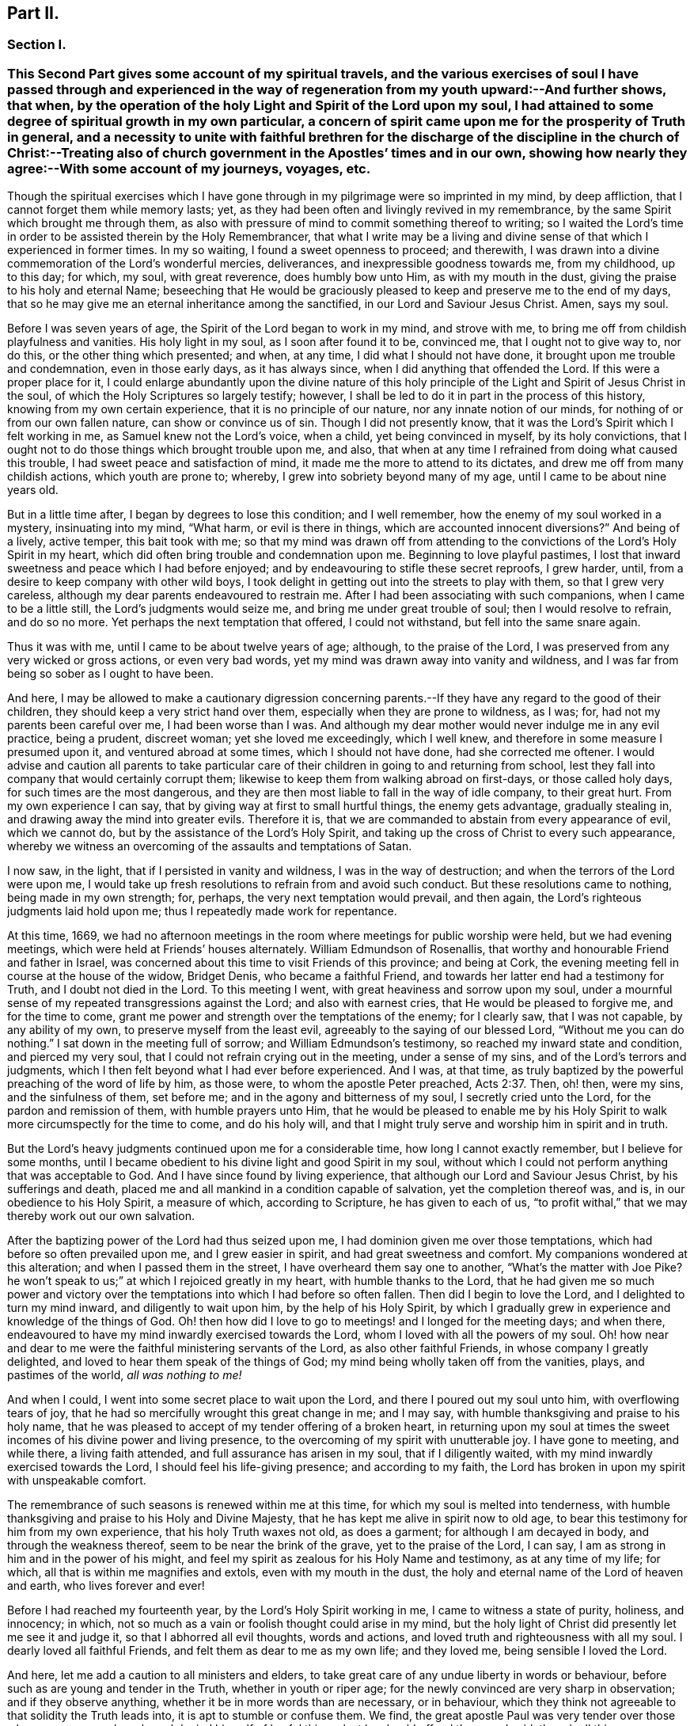 == Part II.

=== Section I.

[.blurb]
=== This Second Part gives some account of my spiritual travels, and the various exercises of soul I have passed through and experienced in the way of regeneration from my youth upward:--And further shows, that when, by the operation of the holy Light and Spirit of the Lord upon my soul, I had attained to some degree of spiritual growth in my own particular, a concern of spirit came upon me for the prosperity of Truth in general, and a necessity to unite with faithful brethren for the discharge of the discipline in the church of Christ:--Treating also of church government in the Apostles`' times and in our own, showing how nearly they agree:--With some account of my journeys, voyages, etc.

Though the spiritual exercises which I have gone through
in my pilgrimage were so imprinted in my mind,
by deep affliction, that I cannot forget them while memory lasts; yet,
as they had been often and livingly revived in my remembrance,
by the same Spirit which brought me through them,
as also with pressure of mind to commit something thereof to writing;
so I waited the Lord`'s time in order to be assisted therein by the Holy Remembrancer,
that what I write may be a living and divine sense
of that which I experienced in former times.
In my so waiting, I found a sweet openness to proceed; and therewith,
I was drawn into a divine commemoration of the Lord`'s wonderful mercies, deliverances,
and inexpressible goodness towards me, from my childhood, up to this day; for which,
my soul, with great reverence, does humbly bow unto Him, as with my mouth in the dust,
giving the praise to his holy and eternal Name;
beseeching that He would be graciously pleased to
keep and preserve me to the end of my days,
that so he may give me an eternal inheritance among the sanctified,
in our Lord and Saviour Jesus Christ.
Amen, says my soul.

Before I was seven years of age, the Spirit of the Lord began to work in my mind,
and strove with me, to bring me off from childish playfulness and vanities.
His holy light in my soul, as I soon after found it to be, convinced me,
that I ought not to give way to, nor do this, or the other thing which presented;
and when, at any time, I did what I should not have done,
it brought upon me trouble and condemnation, even in those early days,
as it has always since, when I did anything that offended the Lord.
If this were a proper place for it,
I could enlarge abundantly upon the divine nature of this holy
principle of the Light and Spirit of Jesus Christ in the soul,
of which the Holy Scriptures so largely testify; however,
I shall be led to do it in part in the process of this history,
knowing from my own certain experience, that it is no principle of our nature,
nor any innate notion of our minds, for nothing of or from our own fallen nature,
can show or convince us of sin.
Though I did not presently know,
that it was the Lord`'s Spirit which I felt working in me,
as Samuel knew not the Lord`'s voice, when a child, yet being convinced in myself,
by its holy convictions,
that I ought not to do those things which brought trouble upon me, and also,
that when at any time I refrained from doing what caused this trouble,
I had sweet peace and satisfaction of mind,
it made me the more to attend to its dictates,
and drew me off from many childish actions, which youth are prone to; whereby,
I grew into sobriety beyond many of my age, until I came to be about nine years old.

But in a little time after, I began by degrees to lose this condition;
and I well remember, how the enemy of my soul worked in a mystery,
insinuating into my mind, "`What harm, or evil is there in things,
which are accounted innocent diversions?`"
And being of a lively, active temper, this bait took with me;
so that my mind was drawn off from attending to the
convictions of the Lord`'s Holy Spirit in my heart,
which did often bring trouble and condemnation upon me.
Beginning to love playful pastimes,
I lost that inward sweetness and peace which I had before enjoyed;
and by endeavouring to stifle these secret reproofs, I grew harder, until,
from a desire to keep company with other wild boys,
I took delight in getting out into the streets to play with them,
so that I grew very careless, although my dear parents endeavoured to restrain me.
After I had been associating with such companions, when I came to be a little still,
the Lord`'s judgments would seize me, and bring me under great trouble of soul;
then I would resolve to refrain, and do so no more.
Yet perhaps the next temptation that offered, I could not withstand,
but fell into the same snare again.

Thus it was with me, until I came to be about twelve years of age; although,
to the praise of the Lord, I was preserved from any very wicked or gross actions,
or even very bad words, yet my mind was drawn away into vanity and wildness,
and I was far from being so sober as I ought to have been.

And here,
I may be allowed to make a cautionary digression concerning
parents.--If they have any regard to the good of their children,
they should keep a very strict hand over them,
especially when they are prone to wildness, as I was; for,
had not my parents been careful over me, I had been worse than I was.
And although my dear mother would never indulge me in any evil practice, being a prudent,
discreet woman; yet she loved me exceedingly, which I well knew,
and therefore in some measure I presumed upon it, and ventured abroad at some times,
which I should not have done, had she corrected me oftener.
I would advise and caution all parents to take particular
care of their children in going to and returning from school,
lest they fall into company that would certainly corrupt them;
likewise to keep them from walking abroad on first-days, or those called holy days,
for such times are the most dangerous,
and they are then most liable to fall in the way of idle company, to their great hurt.
From my own experience I can say, that by giving way at first to small hurtful things,
the enemy gets advantage, gradually stealing in,
and drawing away the mind into greater evils.
Therefore it is, that we are commanded to abstain from every appearance of evil,
which we cannot do, but by the assistance of the Lord`'s Holy Spirit,
and taking up the cross of Christ to every such appearance,
whereby we witness an overcoming of the assaults and temptations of Satan.

I now saw, in the light, that if I persisted in vanity and wildness,
I was in the way of destruction; and when the terrors of the Lord were upon me,
I would take up fresh resolutions to refrain from and avoid such conduct.
But these resolutions came to nothing, being made in my own strength; for, perhaps,
the very next temptation would prevail, and then again,
the Lord`'s righteous judgments laid hold upon me;
thus I repeatedly made work for repentance.

At this time, 1669,
we had no afternoon meetings in the room where meetings for public worship were held,
but we had evening meetings, which were held at Friends`' houses alternately.
William Edmundson of Rosenallis, that worthy and honourable Friend and father in Israel,
was concerned about this time to visit Friends of this province; and being at Cork,
the evening meeting fell in course at the house of the widow, Bridget Denis,
who became a faithful Friend, and towards her latter end had a testimony for Truth,
and I doubt not died in the Lord.
To this meeting I went, with great heaviness and sorrow upon my soul,
under a mournful sense of my repeated transgressions against the Lord;
and also with earnest cries, that He would be pleased to forgive me,
and for the time to come, grant me power and strength over the temptations of the enemy;
for I clearly saw, that I was not capable, by any ability of my own,
to preserve myself from the least evil, agreeably to the saying of our blessed Lord,
"`Without me you can do nothing.`"
I sat down in the meeting full of sorrow; and William Edmundson`'s testimony,
so reached my inward state and condition, and pierced my very soul,
that I could not refrain crying out in the meeting, under a sense of my sins,
and of the Lord`'s terrors and judgments,
which I then felt beyond what I had ever before experienced.
And I was, at that time,
as truly baptized by the powerful preaching of the word of life by him, as those were,
to whom the apostle Peter preached, Acts 2:37. Then, oh! then, were my sins,
and the sinfulness of them, set before me; and in the agony and bitterness of my soul,
I secretly cried unto the Lord, for the pardon and remission of them,
with humble prayers unto Him,
that he would be pleased to enable me by his Holy Spirit
to walk more circumspectly for the time to come,
and do his holy will,
and that I might truly serve and worship him in spirit and in truth.

But the Lord`'s heavy judgments continued upon me for a considerable time,
how long I cannot exactly remember, but I believe for some months,
until I became obedient to his divine light and good Spirit in my soul,
without which I could not perform anything that was acceptable to God.
And I have since found by living experience,
that although our Lord and Saviour Jesus Christ, by his sufferings and death,
placed me and all mankind in a condition capable of salvation,
yet the completion thereof was, and is, in our obedience to his Holy Spirit,
a measure of which, according to Scripture, he has given to each of us,
"`to profit withal,`" that we may thereby work out our own salvation.

After the baptizing power of the Lord had thus seized upon me,
I had dominion given me over those temptations,
which had before so often prevailed upon me, and I grew easier in spirit,
and had great sweetness and comfort.
My companions wondered at this alteration; and when I passed them in the street,
I have overheard them say one to another, "`What`'s the matter with Joe Pike?
he won`'t speak to us;`" at which I rejoiced greatly in my heart,
with humble thanks to the Lord,
that he had given me so much power and victory over the
temptations into which I had before so often fallen.
Then did I begin to love the Lord, and I delighted to turn my mind inward,
and diligently to wait upon him, by the help of his Holy Spirit,
by which I gradually grew in experience and knowledge of the things of God.
Oh! then how did I love to go to meetings! and I longed for the meeting days;
and when there, endeavoured to have my mind inwardly exercised towards the Lord,
whom I loved with all the powers of my soul.
Oh! how near and dear to me were the faithful ministering servants of the Lord,
as also other faithful Friends, in whose company I greatly delighted,
and loved to hear them speak of the things of God;
my mind being wholly taken off from the vanities, plays, and pastimes of the world,
__all was nothing to me!__

And when I could, I went into some secret place to wait upon the Lord,
and there I poured out my soul unto him, with overflowing tears of joy,
that he had so mercifully wrought this great change in me; and I may say,
with humble thanksgiving and praise to his holy name,
that he was pleased to accept of my tender offering of a broken heart,
in returning upon my soul at times the sweet incomes
of his divine power and living presence,
to the overcoming of my spirit with unutterable joy.
I have gone to meeting, and while there, a living faith attended,
and full assurance has arisen in my soul, that if I diligently waited,
with my mind inwardly exercised towards the Lord, I should feel his life-giving presence;
and according to my faith,
the Lord has broken in upon my spirit with unspeakable comfort.

The remembrance of such seasons is renewed within me at this time,
for which my soul is melted into tenderness,
with humble thanksgiving and praise to his Holy and Divine Majesty,
that he has kept me alive in spirit now to old age,
to bear this testimony for him from my own experience, that his holy Truth waxes not old,
as does a garment; for although I am decayed in body, and through the weakness thereof,
seem to be near the brink of the grave, yet to the praise of the Lord, I can say,
I am as strong in him and in the power of his might,
and feel my spirit as zealous for his Holy Name and testimony, as at any time of my life;
for which, all that is within me magnifies and extols, even with my mouth in the dust,
the holy and eternal name of the Lord of heaven and earth, who lives forever and ever!

Before I had reached my fourteenth year, by the Lord`'s Holy Spirit working in me,
I came to witness a state of purity, holiness, and innocency; in which,
not so much as a vain or foolish thought could arise in my mind,
but the holy light of Christ did presently let me see it and judge it,
so that I abhorred all evil thoughts, words and actions,
and loved truth and righteousness with all my soul.
I dearly loved all faithful Friends, and felt them as dear to me as my own life;
and they loved me, being sensible I loved the Lord.

And here, let me add a caution to all ministers and elders,
to take great care of any undue liberty in words or behaviour,
before such as are young and tender in the Truth, whether in youth or riper age;
for the newly convinced are very sharp in observation; and if they observe anything,
whether it be in more words than are necessary, or in behaviour,
which they think not agreeable to that solidity the Truth leads into,
it is apt to stumble or confuse them.
We find, the great apostle Paul was very tender over those who were young and weak,
and denied himself of lawful things, lest he should offend them, and said,
though all things were lawful, yet all things were not expedient.

Notwithstanding I had, by the power and Spirit of the Lord,
attained to a state of purity, yet, alas!
I lost it again, for lack of true and diligent watchfulness to the light,
and closely following the leadings of it, and not through any gross evil I had committed.
Between the age of fourteen and fifteen,
I began to grow more negligent in waiting upon the Lord,
and thus into more coldness of love to him,
and so by degrees to lose that tender frame of spirit I had formerly witnessed.
And then the enemy of my soul, tempted me with the pleasures and vanities of the world,
so that my mind was allured and drawn towards them, and I did love and delight therein.
Among the rest, I was inclined to take pleasure in fine apparel, and the like,
as I could get them, according to my station, of which I remember a particular instance.
Having got a pretty fine new coat, the spirit of pride arose in me,
and passing along the street, (I remember the place,) I thought myself, as the saying is,
somebody, but amidst these vain and foolish thoughts,
I was in an instant struck as with an arrow from the Lord,
and it swiftly passed through my mind after this manner,
"`Poor wretch! was not Jesus Christ, the Lord of heaven and earth, meek and low of heart,
and his appearance mean on earth?
He was not proud and high; will you,
poor worm! be high and proud of yourself or clothes?`"
These thoughts so wounded my spirit, that I went home very sorrowful and dejected;
but this went off in a little time,
for the delights of the world began to take root in me, and my mind went after them,
by which I was drawn away from the Lord.

And I bear my testimony, that the adorning of the body with fine apparel,
and fashionable cuts, as well as superfluity in household furniture,
is utterly inconsistent with that plainness which the holy Truth leads into.
It led our ancients out of such things, and to testify against them;
for most certain it is, that though pride first springs in the heart, yet,
by delighting in outside things, the mind becomes captivated thereby,
and the root of vanity grows inwardly stronger and stronger.

My mind having thus gone astray from the Lord, it displeased him,
and caused him to withdraw from me,
so that I did not enjoy the sweetness and comfort of his Holy Spirit,
as I had done before; yet he took it not from me, but it became my judge and condemner,
for loving those things that offended him,
and so the terrors of the Lord often seized me, and I could well remember,
from the strength of my natural memory, how it had been with me,
when I was in favour with the Lord,
and by his holy Light I saw how I had lost the living
sense of the sweetness I had formerly enjoyed,
which made me sorely to lament my present condition.

And, from this experience,
I have learned to understand the vast difference
there is between natural comprehension and memory,
and the present, living,
experiential witnessing of the life and power of Truth upon the soul,
by which the soul is kept alive to God.
Solomon, from the strength of his memory,
could not forget how excellently he had prayed to the Lord by the Holy Spirit,
at the dedication of the temple, and yet he lost that living and divine sense of it,
when he afterwards went into idolatry.
The world has the former; and by the strength of their natural reason, comprehension,
and memory, they read, they study the learned languages, and acquire knowledge,
or rather gather notions, being thus furnished and equipped for what they call divinity.
But, alas! true divinity is quite another thing, and learned quite another way,
even by the Lord`'s Holy Spirit,
and which consists in the enjoyment of his sweet presence in our soul.
I say this, in measure from my own experience,
for when I was obedient to his holy Light and Spirit in my heart, and was taught by it,
it led me, though but childish in my natural understanding,
to the holy hill of spiritual Zion,
even to the enjoyment of his living comfortable presence.
But when I declined from it, though I grew in natural knowledge and understanding,
yet I lost my innocent condition, and the spiritual communion I once had; so that,
instead of his Holy Spirit being my comforter, it became my judge and condemner.
These things livingly flow into my mind,
and I give them forth as a testimony for the Lord,
and to the operation of his holy Spirit.

Thus stood my inward condition, from about the age of fifteen to eighteen;
during which time I maintained a pretty good character among Friends and others; for,
through the Lord`'s great mercy, I never fell into any gross or scandalous evils,
nor yet did I keep bad company, but was generally beloved, so far as I knew,
by all that were acquainted with me, notwithstanding which, I was gone from,
and had lost my inward communion and fellowship with the Lord,
that I had formerly witnessed.
This leads me to caution all, whether young or old,
against valuing or justifying themselves upon the morality of their conduct,
and depending upon it, as I have known some to do.
For though a man cannot be a right Christian, without being a good moralist,
yet he may sustain a moral character, and be very far from being a true Christian,
and acceptable to God: this I can speak from my own experience.

When about eighteen years old,
the Lord was graciously pleased to grant me a renewed visitation,
not in that sudden and extraordinary manner as before, but in a more gradual way.
He did arise, and give me a full and clear sight of my condition,
and how I was estranged from him in spirit; and that if I continued therein,
I should grow harder and harder, and in the end, be undone forever.
The sense of this brought me into great horror and distress, with bitter lamentation;
under which I lay some time,
until the Lord was mercifully pleased to tender my spirit a little,
and assist me to pray unto him for a repentant heart, on account of my past disobedience,
in so ungratefully departing from him, which indeed lay as a mill-stone upon my soul,
and brought me into sore agony and distress of spirit.
I then sought to be alone, in unseen places,
where I often poured out my soul unto the Lord, with many tears,
begging for mercy and forgiveness; for I saw that I had come to a great loss,
and that I must unlearn many things that I had learned
in the night of my apostasy in spirit from him,
though not in principle or profession,
during which the evil root and nature had grown strong in me.
I also saw, that nothing could destroy this, but the axe, the sword, the hammer,
and the fire of his Holy Spirit, and that I must be regenerated and born again,
before I could ever attain to the condition I had lost,
and which the light of Jesus let me see very clearly.

Then, oh! then, the agony, the horror that seized my soul, I am not able to express it.
I often thought no one`'s condition was ever like mine; when I turned my mind inward,
my soul seemed like a habitation of dragons, which were ready to devour me;
evil thoughts, of many kinds, presented themselves; temptations of the wicked one,
that I never was inclined to, beset me.
When I went to meeting, I had no rest there; I could not stay my mind upon the Lord;
so that I was almost ready to run out of it, the enemy seemed so to roar upon me,
as if to destroy my soul.
It appeared to me, that the Lord had wholly withdrawn Himself from me,
and was far from my help.
When night came, I wished for the morning, and when the morning came,
I wished for the evening.
In the night season, I often lay mourning and bitterly weeping,
making my pillow wet with tears.
My distress was such, that if the Lord, in mercy, had not pitied me,
and by granting a little hope and ease of spirit, helped me,
I believe I should have sunk under it, my misery was so great;
for I was at times so overwhelmed with sorrow,
that I was almost in despair of ever getting through my afflictions,
fearing that I was utterly forsaken.

When I had continued in this state a considerable season, ready to faint in spirit,
the Lord did, in his own time, not in mine, neither in so powerful a manner as I desired,
again arise,
with a little of the light of his countenance for the ease of my distressed soul;
which yet continued not long with me.
Then did I fall again into the same misery.
Thus was I afflicted and tossed, as with a tempest,
until I was almost worn out with sorrow;
plunged into spiritual Jordan or judgment again and again, not only seven times,
but more than seventy times seven.
Oh, "`the wormwood and the gall`" that I was made to drink of
in that day! "`my soul has them still in remembrance,
and is humbled within me.`"
Yet, with thanksgiving and praise to the holy name of the Lord, he brought me through,
at last, and set my feet upon his rock.

During this time of sore affliction, I read the Holy Scriptures,
particularly the book of Psalms, and that evangelical prophet Isaiah,
wherein I found abundance of experiences that suited my condition; and when,
in reading them, the Lord was pleased to influence my mind by his Spirit,
how comfortable were they to me!
Oh! how would my heart be even melted into tenderness,
in finding that some of the experiences of holy men answered to mine,
as face answers to face in a glass, whereby a hope was raised in me,
that I should get through my exercises, as they did through theirs.
But at other times, when the Lord`'s Spirit seemed to be withdrawn from me,
although I read them, and understood the words,
yet my mind not being influenced and opened by the Lord`'s Spirit,
I received not the same benefit or comfort; and from here I learned,
by living experience,
that it is by and through the openings of His Spirit that we receive
the true comfort or profit in reading the Holy Scriptures.

I was in this condition, more or less, for about two or three years; and at times,
when the Lord enabled me to pray to Him, oh! the strong cries that would ascend,
and with most fervent beseechings of soul I did pray, with overflowing tears,
and said in my heart--"`Oh Lord, depart not from me! keep me in this praying condition,
let me not depart out of it! keep me from evil! make me as You would have me to be;
for You know I desire to love you, better than the whole world, and I will,
with your assistance, serve you all the days of my life.`"

But here I was not to stay; not being sufficiently purged;
and had again to go down into judgment, and lie under his spiritual baptism:
then did misery, sorrow, and lamentation again take hold of me.
Thus it was with me, from season to season, in my progress heavenwards;
yet with this difference, that those intervals of ease grew longer, during which,
I was ready to say in my heart--"`I hope I shall
never more be moved;`" but again the Lord withdrew,
and hid his face from me for a season, so that my soul was troubled thereby,
yet his grace was with me still; as an anchor at bottom, and as a monitor, guide,
and director, to preserve me from running into any gross evil.
Notwithstanding I was so preserved, for lack of keeping close to the guidance of it,
I often offended the Lord in lesser matters; and when I did so in thought, word, or deed,
his divine judgments seized my soul, and therein I rejoiced, and the cry arose within me,
"`Oh! let not your eye pity, nor your hand spare,
until judgment be brought forth unto victory, over this evil nature of mine.`"
I would, in the evening, call over my actions during the day,
and when I saw I had spoken more than I ought, or used unnecessary words,
or did anything that grieved the Lord`'s Spirit,
although such words or actions were not condemned by others, yet my heart being tender,
oh! how would I be bowed, and would mourn under the consideration thereof,
with humble prayers to Him that he would enable me to do so no more.

I remember, at one time, after a degree of ease,
that the Lord was pleased to withdraw the light of his countenance,
and seemed to desert me for about three months,
which plunged me into inexpressible sorrow.
When I turned my mind inward, I found no comfort, but my heaven was as iron,
and my earth as brass for hardness and sterility,
and I have been seized with such agony of spirit,
that my flesh seemed to tremble upon my bones!
Then would I examine myself, and say, "`What evil have I committed?
Wherein have I so greatly offended, that the Lord should utterly forsake me?`"
But, blessed be his everlasting name! he did again arise in his own due time,
to the joy and comfort of my heart, and I afterwards saw,
this was for the trial of my faith and patience.
In all this time of my deepest distress, I never opened my mind fully to anyone,
but endeavoured to hide my exercises from all mortals,
and appeared as cheerful in countenance as I could,
even at times when my heart seemed ready to break with sorrow;
yet my face did often gather paleness, and some asked, What ailed me?
Was I sick?
But I waved the question,
though I believe some sensible Friends saw that I was under exercise of spirit.

I am thus large, and write these things,
purely for the encouragement of Zion`'s travellers, to trust in the Lord,
and not to despair of his mercy in the deepest of their exercises and afflictions,
by and through all which, I gradually grew in the knowledge of the things of God.
And though, when I was under the deepest of them,
I could not see through them or the end of them; yet, afterwards,
I came to know they were from the Lord,
and that it was a time of the ministration of condemnation,
in order to bring me nearer to the Lord,
by breaking down and mortifying the natural and fleshly part in me,
which had grown strong, and was not to inherit the kingdom of God.
Through these sore exercises and taking up the cross of Christ under them,
my own natural will and affections became much broken, and I was, in measure,
as a little child, depending upon the Lord for strength and ability to do his will.
And by the Lord`'s Spirit I was often led to deny myself of lawful things, as to eating,
drinking, and the putting on of apparel, being too strongly inclined to them.
Moreover, the Lord`'s holy light opened abundance of Scripture to me,
that I understood not before, so that I have said in my heart,
"`The world believes the truth of the Holy Scriptures by tradition,
but those who come to witness the operation of a
measure of the same Spirit in their souls,
from which the Holy Scriptures proceeded,
are confirmed by their own experience in the truth of them.`"
Thus the work went forward in me, until, in his own due time, I could say in measure,
"`He brought me up also out of a horrible pit, out of the miry clay,
and set my feet in some degree upon his rock and measurably established my goings:
Oh! blessed be his everlasting name forever!`"

Though the excess of my troubles and exercises wore off in a few years, and I could,
at times, when so enabled, sing in my soul, as well of the Lord`'s mercies,
as of his judgments; yet I was not, for many years, at seasons,
without sore fights of affliction with the enemy of my soul, nor am I to this day;
for most certain it is, that there is no state attainable on this side the grave,
beyond that of watchfulness.
Our Lord said to his disciples, "`Watch and pray, lest you fall into temptation.`"
I have compared the soul of man to an outward garden; though it be cleansed from weeds,
yet as it naturally produces them, if it be not watched and kept clean,
the noxious and troublesome weeds will sprout again, and if permitted to grow,
will choke the tender and good seed sown.
Our hearts are "`deceitful, above all things,`" and naturally prone to evil,
and as the prophet adds, "`desperately wicked;`" and,
though by the power and sword of the Lord`'s Spirit,
many things may be as it were destroyed and dead,
yet if we do not diligently watch in the light, the enemy will steal in again,
and revive some of those things which appeared to be eradicated,
especially such as we are naturally most inclined to.

This state my soul has also experienced,
and I think it may be alluded to in the parable of Christ,
relating to the unclean spirit gone out of a man, who,
wandering about and finding no rest, returned to the same house, in man`'s heart,
which being swept and garnished, he takes other seven spirits, more wicked than himself,
and they enter in, (to be sure, for lack of watchfulness,) and dwell there,
and "`the last state of that man,`" says Christ, "`is worse than the first.`"
Thus even one who has in a good measure been cleansed from his iniquity,
and eased of his inward affliction, may become careless,
and permit the enemy again to enter, unless he keep inward to the light,
watching unto prayer.
Oh! this inward watching is too much lacking among many of the Lord`'s people;
and therefore many have not grown in the Truth as they might have done,
but have come to a loss, and some have quite fallen away.

The school of Christ and his teachings are within, as says the apostle,
"`That which may be known of God, is manifest in man:`" there it is,
that he teaches his people himself.
The more we keep inward to this school, the more we learn of Christ;
and the less we keep inward, even when about lawful things, the less we learn of Christ.
Oh! read, you that can read in the mystery of life: there is no safety, no preservation,
no growing in the Truth, but in true humility,
keeping inward to the gift of the Holy Spirit of Christ,
continually watching in the light, against the temptations of the enemy.
Therefore the earnest breathing of my soul to the Lord is,
that he may be graciously pleased to preserve me
in watchfulness to the last moment of my life,
for I well know I cannot preserve myself, nor think a good thought,
nor do the least good thing, as our blessed Lord said, "`Without me,
you can do nothing.`"
But the Holy One of Israel gives strength to the poor and needy in spirit,
by whom alone they stand, and not of themselves: all might, majesty, power, and dominion,
be ascribed unto him, who lives forever and ever!

Having given some relation of the various exercises I have passed through,
I can now from living and certain experience say,
that it is not being educated in the form of truth; it is not the profession of it,
nor being called a Quaker; it is not barely frequenting our religious meetings;
it is not even being of a moral conduct, that will do, or be acceptable to the Lord,
unless we also witness a possession and enjoyment of the Holy Truth,
and the life and power of it, in our souls.
Therefore I earnestly desire, that the professors of it,
and such as have been educated in the form of it, may not rest satisfied therein,
but turn your minds inward to the Lord, to the gift of his Holy Spirit there manifested,
that you may thereby experientially witness a growth, a progress,
and finally an inheritance in the Lord`'s eternal Truth, of which you make a profession;
for this alone gives true acceptance, and a union and fellowship with Him.

I shall now proceed to mention a concern which gradually came upon me,
to join with faithful brethren,
in the discharge of their duty respecting church discipline;
and as the same Holy Spirit of Christ, led into church government at the first,
so the same necessity remaining now, we are likewise led into the like good order.

When about twenty years of age, I was invited by Friends,
to be a member of the men`'s meeting in Cork; at which time,
I was under a religious exercise of mind, my conduct was sober, and my exterior plain,
according to truth; all which drew the love of Friends towards me.
I thought myself very unworthy, being low and weak in mind,
thinking I could do them no service; but hoping to receive some benefit myself,
I did with fear and caution accept their offer,
and sat among them for some years before I presumed
to speak much to what came before them.
Yet I joined in heart and soul with those who were exercised for the Truth,
and as I grew more and more concerned for its prosperity, when occasion offered,
I spoke more to subjects in meetings.

Our elder brother and father in Israel, George Fox, who, by the Spirit of Truth,
was moved to set up meetings for discipline in the church,
advised that the members should be faithful men and women.
And in my judgment, the lowest qualification of such is, that they be of orderly conduct,
plain and exemplary in their apparel, ready to take counsel of Friends, no babblers,
and faithful in their measure.
Such, by admittance, may receive instruction and edification,
and if they grow in the Truth, may be serviceable in the church; but on the contrary,
if any should be admitted through favour, kindred, or for good natural parts,
without the above qualifications, they are of no service in the church.
Another class have sometimes been admitted, with the good intent of helping them thereby;
but these, not growing in the Truth, have become troublesome to the church;
and I am firmly of the judgment,
that the affairs of the Society cannot be conducted in that unity of spirit,
without due care be taken in the admittance of qualified members.

[.small-break]
'''

+++[+++This was not merely an individual sentiment,
it was the judgment and practice of olden and better times.
And we find, that afterwards, when greater latitude was breaking in upon the church,
the following query was instituted,
to be answered from the inferior to the superior meetings:--"`Is
care taken that no unfit persons sit in meetings for discipline?`"
1740+++.+++ So far were our worthy predecessors,
those "`that moulded the sect of the Quakers,`" from retaining "`the worst
arrangements of the church of Rome and the church of England,
or even of the Heathen Brahmins,`" by allowing "`the carnal
birth of those born merely by the will of man,
to enjoy an equal share of all Christian privileges with those who are born in the Spirit.`"
This mistake has been made by other authors besides Beverley,
in his letters on the state of the church.--Editor.]

[.small-break]
'''

In or about the year 1677, Samuel Randall came from Dublin to live in this city.
He was a sober, religious young man, exemplary in his conduct and apparel.
I soon became acquainted with him, and in time,
our hearts became knit and united together in a degree like that of Jonathan and David.
Our converse was frequent, and our words were solid and savory,
often about religious things, yet not in a forward, talkative spirit,
but as our minds were sweetly opened to it;
and therein we were made a help and strength to each other in the Lord.
I do not remember, that I ever heard him speak an idle word,
during the time of our intimate acquaintance, which was about forty years.
Though his religious gravity was such, he was a man of very sharp, quick, active parts,
and excellent understanding.

In the beginning of this year, William Bingley, from England,
a young man in the ministry, having a living testimony for Truth, came to Cork;
with him I travelled to several meetings; and also with Roger Haydock, Roger Longworth,
James Halliday, and other ministering Friends, as they came to visit us,
for as I grew in Truth, I grew in my love to its faithful Friends.

The same year, I went to England on account of trade; and while at Bristol,
there came many faithful Friends from several parts of the nation,
to have a meeting with the separatists, who had joined John Story, and John Wilkinson:
among them were George Fox, George Whitehead, William Penn, and others.
On the other side were Thomas Gouldney, William Ford, Edward Martindale,
and William Rogers, of Bristol, who was their chief speaker.
They accused George Fox with being an innovator, in establishing women`'s meetings,
and giving forth new rules, and orders to the churches, in which, they said,
he endeavoured to make himself a ruler over the consciences of the Lord`'s heritage;
which rules they called the prescriptions of men,
and an imposition upon their consciences; while all ought to see for themselves,
and be left to their own freedom, and to the measure of the gift in themselves,
and not be tied up to such outward forms.
This great meeting and dispute lasted many hours, in which William Rogers took much part.
He was a man of a ready wit and free utterance,
and had been a sensible man in meetings for discipline, while he abode in the Truth,
which he was now got from in himself;
and thereupon his wit and parts were employed in critical turns, vain jangling,
evasive and fallacious arguments,
which through his carnal reasoning he covered over with plausible pretences.

I hearkened diligently and observed what was said on both sides,
much of which I still remember;
but was thoroughly satisfied and convinced of George Fox`'s sincerity and innocency,
and that he was a true man of God, and that what they called outward forms,
were given forth by him, in and through the power of the Lord;
and that his opposers were in a dividing spirit,
that tended to looseness and undue liberty, and would do away all discipline,
which would lay waste the heritage of the Lord;
and I verily believed they would come to nothing, which afterwards proved to be the case.
William Rogers, in particular, though a rich man in the world, became very poor,
grew dark, and lost almost all sense of religion.
Others ran quite out and became hardened,
and many who were innocently betrayed to join with that spirit, returned to Friends,
and condemned that spirit, so that the few separate meetings which were set up,
dwindled away to nothing.

[.small-break]
'''

+++[+++The following is a curious and instructive account
of a conference relative to the same division;
it has been handed about among Friends in manuscript, and bears every mark of truth.

[.embedded-content-document]
--

John Steel,
who by relation was a plain countryman of not much note or appearance in the Society,
was following his plough, when he found a constraint on his mind to leave home;
but he knew not where he was to go, nor what service was for him to do,
but was commanded to travel towards a distant part of the nation.
After travelling some distance,
he heard that at a particular place a meeting or conference
was appointed to be held between Friends and John Wilkinson,
and John Story, on account of their separation; there he found freedom to go;
where William Penn, Robert Barclay, and other eminent Friends, were met on the occasion.
In a little time, John Steel had the following testimony to deliver:

"`The Lord our God, with whom the treasures of wisdom are hid,
in an acceptable time in this our day and generation,
has given his gifts unto his children for the gathering of people out of the world.
If any be unfaithful in the gift, He that gave it will take it away;
then nothing remains but the words which were learned
of the Lord while they had the gift;
and with these words they will war against the Truth,
and against them who have the Gospel order;
for they are now bringing up new things which were not in the beginning,
having the smooth words which man cannot see,
but as their fruits make them manifest and an inward eye is opened.
The doctrine of this spirit is so smooth, that many cannot see a hole in it,
but the nature of it is to divide Friends asunder like stray sheep.
But they go about to support this spirit.
Although they have been engaged in many services for the Lord,
and he honoured them and gave them victory, and clothed them with beautiful garments;
yet if they go about to support this wrong spirit,
their garments shall be torn as the coat of a sheep among briars and thorns;
for if any who have received the gift be not faithful unto it,
the Lord shall do as he has done, confound them out of the mouths of babes and sucklings:
for neither will nor wealth shall bear rule among the people of God,
but the power of the Lord must go over all, and in that must the rule be.
In the months that are past and the years that are gone, it would not be said,
'`We and they,`' but one God, one people, one Spirit was known; but in process of time,
an evil spirit and power has entered as leaven, whereby it is said,
'`We and they.`' But the power of the Lord is to pass over,
and by it that is to be destroyed, and one power, one people, and Spirit is to be known,
if ever God`'s salvation is to be known.

"`By that one power of the one God, all are made sensible members of that body,
of which Christ Jesus is the head.
But in process of time, through the subtlety of the devil,
some of these members have been benumbed and lost the sense of feeling.
And now several sensible members, of which Christ is the head, have endeavoured,
time after time, together with the help of the Head,
to seek to recover the benumbed members; but no recovery could be made.
What shall be done to these members?
Shall they be cut off?
No, the counsel of God is not so in my heart.
But let them be as near the body as may be,
that if it may be they may again receive virtue from the Head,
and come again to the sense of feeling.
They were seeing members, and did work for God when they did see; but becoming numb,
they are also blind, and it is unto them a continual night: and being in the blindness,
they would be working for God; being used to go abroad when they were sensible,
so they would be going abroad when they are blind.
But what shall be done to these members?
Let them be bound; but if it please God, while they have a being in these tabernacles,
let them be loosed; if not, let them be bound forever.
This is the judgment of God upon you, John Wilkinson and John Story:
if it be not just and equal, reject it if you can.`"
To this they were silent.

--

The foregoing testimony came with such powerful weight and authority, that it is said,
William Penn remarked to Robert Barclay to this purpose:
"`This is neither the wisdom of the north, nor the eloquence of the south,
but the power of God through a ploughman, and marvellous in our eyes.`"
And it is further said, that John`'s testimony had such a reach upon the meeting,
that matters ended presently without much dispute.--Editor.]

[.small-break]
'''

This year, 1681, Samuel Randall and I went together for England.
We landed at Minehead, from there went to Bridgewater, and so to Bristol.
It was a time of hot persecution over the nation,
and Friends in many places were very great sufferers in body and goods,
by the penal acts then in force.
Abundance of Friends were cast into prison; and the jail and Bridewell at Bristol,
were full of them: I mean, faithful Friends who stood against that separate spirit;
for the others baulked their testimony, and came not to meetings,
and so escaped a prison.
There was no other public meeting kept up in the city,
beside that of a few old men and women, and some zealous young people,
with some children, who met at the meetinghouse door,
which was shut up by the persecutors, to keep Friends out.
Our zeal for Truth was such, that we went to this small meeting,
though much dissuaded from it as being on our journey, and strangers,
and might in all probability be taken prisoners.
Accordingly we were taken, and put into prison by John Knight, sheriff,
a great persecutor, at which we were not at all dismayed.
We were at some sweet and comfortable meetings in the prison;
a living spring of life being among them,
and some mouths were newly opened in a testimony for the Lord.
There we remained a short time, but the widow Lane, though unknown to us,
prevailed with her kinsman the sheriff, to set us at liberty.

From Bristol, we went to London; and there also the meetinghouses were shut up,
Friends meeting at the doors and in the streets near them.
The officers generally carried away some Friends to prison,
yet this did not deter us from attending those meetings; and although Friends were,
as usual, taken away, yet we providentially escaped a prison;
and when our business was accomplished, we returned home to the comfort of our friends.

In the fourth month, 1682, I was married to Elizabeth Rogers,
with the unanimous assent and good liking of all our relations.
The next year, my beloved friend, Samuel Randall, was married to Rebecca Atkins,
my wife`'s cousin, who proved an excellent wife to him until his death,
which increased our former attachment to each other.

In 1687, I went several times to England, and twice to Holland, on account of trade.
On one of these occasions, I accompanied our beloved Friend William Penn,
who went to the Yearly Meeting at Amsterdam, where we met Roger Haydock,
George Watts of London, and other Friends in the ministry.
Great numbers attended; among whom were several Englishmen of considerable note,
who fled from their country, having been suspected of, or charged with,
being concerned in a plot.
After the meeting was over, I left William Penn, who travelled through Germany,
and I returned home.

Though I have not said much of my concern for Truth, from the year 1681, to 1688,
yet through the Lord`'s mercy, I grew therein,
and according to my growth began to concern myself more and more in meetings for discipline.
Frequently going to England on business, I became acquainted with many faithful Friends,
and avoided, as much as I could, all libertine, airy company;
delighting in the society of solid and weighty Friends, whom I dearly loved,
and who loved me.
I often attended their meetings for discipline, and was also at some Yearly Meetings,
at such seasons.
I also visited George Fox at his lodgings in London,
whose conversation was very pleasant to me.
He was very open and free in discourse, about Friends and the affairs of Truth.
I wondered at his freedom, since I was but a young man,
and pretty much a stranger to him; but he had a discerning spirit, and I doubt not,
saw my sincerity.
He was a sweet-spirited, innocent man, yet very zealous for Truth,
and sharp against apostates, hypocrites, and libertines,
besides his other extraordinary qualifications.

I frequently attended our Half-year`'s meeting in Dublin;
the first time I went as representative, was in the year 1681.
Samuel Randall and I lodged at John Englefield`'s,
which place was kindly provided for us by our beloved Friend, John Burnyeat.
He was a Friend, beloved and esteemed as a father in Israel, which he was.
I had been well acquainted with him before this,
having travelled with him to many meetings, though I was but a young man.
To this account I may add,
I always had a great regard to the sense and judgment of faithful elders,
in or out of meetings;
and if at any time I did not see through the things they proposed or were for,
I was apt to question my own opinion, as believing,
their growth in the Truth was greater than mine; this, I found by experience,
was safest and of benefit to me, and will be for all young men; as the apostle commands,
"`You younger, submit yourselves unto the elder--and be clothed with humility.`" 1 Peter 5:5.
"`Obey them that have the rule over you, and submit yourselves;
for they watch for your souls,`" etc. Heb. 13:17.
This plainly shows, that submission is due to the counsel of elders;
and those young men who despise or disregard the advice and admonition of godly elders,
are self-willed, and are in a dangerous state, unless they repent.

In the ninth month, 1688, the Prince of Orange, (afterwards king,) landed in England.
Some time after which, King James went into France, and soon came to Ireland.
He landed at Kinsale, in the first month following, with about six thousand French,
as was reported, and shortly after came up to Cork, where he remained about two weeks,
and then proceeded to Dublin, augmenting his army to a great number, intending,
as was said, to go to Scotland, and so into England, in order to recover his crown.
I shall not enter into a detail of the fights, sieges, burnings,
and other dismal consequences of war,
that attended this nation for two or three years afterwards,
but shall only touch a little upon them as occasion may require.

In the third month, 1690, several Friends of Cork went to the Half-year`'s meeting,
in Dublin, notwithstanding it was dangerous to travel,
by reason of the armies marching to and fro, and the plundering Rapparees,
who were numerous throughout the country, which made it very hazardous to venture,
yet these things did not deter us from going.
Among those who went, were my dear cousin, Samuel Randall, George Griffiths,
Richard Clemens, and myself.
Apprehending the great road the most dangerous, we took a round towards the sea,
by Youghal, Dungarvan, Waterford, Wexford, and Wicklow, to Dublin, where,
through the Lord`'s mercy, we arrived safe, though not without fear of being robbed,
and abused, if not killed by the way.

The towns we passed through, were pretty much filled with officers and soldiers,
so that we found it hard to get lodging or other accommodations.
I remember, particularly, stopping at George Wright`'s, who lived at Ballytruckle,
near Waterford, and whose house was taken up with the army,
so that we lay on straw in his barn, with which we were well contented,
being easy and cheerful in our minds.
Friends in Dublin were pleased to see us:
our dearly beloved friend John Burnyeat in particular,
expressed his gladness in the Half-year`'s meeting for business.
We had a very good season together, the Lord`'s presence attending us,
and we returned home the same way, to the joy and comfort of our friends and relations.

In the ninth month following, only my cousin Samuel, and brother Richard Pike,
went from Cork to the meeting, after which, the roads became so dangerous,
that none could safely travel, until the third month, 1692.

In the seventh month, 1690, Cork was besieged by the English: Lord Churchill,
afterwards Duke of Marlborough, commanded the siege,
M'`Gillicuddy being then the Irish governor of the city.
He was a rude boisterous man, and gave out that he intended to burn the suburbs;
upon which, the inhabitants, English and Irish, treated with him to save them,
and agreed to give him five hundred pounds in silver,
most of which was gathered and paid to him; yet I could not trust his word,
and removed the best of my goods, and thereby saved them.
Notwithstanding this, he afterwards burned both the north and south suburbs,
whereby not only the houses but much goods were destroyed.
The town was delivered up in a few days; and about four thousand, with the governor,
taken prisoners, some of whom were put into our meetinghouse,
so that Friends had to meet in another place.

During these dismal times, my family, and that of my cousin Samuel Randall,
lived together at a house in the North Abbey;
for after the change of the government into Irish hands, great numbers fled to England,
and the English who stayed behind, were often abused and confined;
two or three could hardly meet or speak together without danger,
so that they were in constant terror of their lives, remembering the massacre of 1641,
and at times fearing another.

And indeed at two particular times, myself with Friends were under apprehensions of it.
One was, when the Irish wholly disarmed the English of this city,
which they began in the evening near night,
by lining the streets with soldiers armed with lighted matches.
They kept the design private even from the Irish,
lest it might get wind and the English hide the arms they had left.
I remember a noted and intelligent Irishman came to my house, I then living in the town,
and in great consternation and in a trembling manner said to me, "`Lord!
Mr. Pike, what are they going to do?
I am afraid of mischief.`"
This from a man of their own sort, could not but raise apprehensions of danger in me;
but I turned my mind inward to the Lord,
and was pretty quiet in submission to the Lord`'s permissive will and providence.
Through all the night, however, they only searched English houses, and got some arms:
and thus this frightful circumstance passed over.

The other time was, when the English of Bandon revolted,
and turned out the Irish garrison; upon which an army of Irish, horse and foot,
gathered at Cork to reduce them; Justin M'`Carthy, afterwards Lord Mountcashel,
commanded them.
Before they went towards Bandon,
some of the soldiers or others laid a design to plunder the house of Richard Terry,
who lived out of the South Gate at the Red Abbey; and in order thereto,
got into the tower and made some shots from it,
then gave out that the English were gathering there, to rise with the Bandon people:
upon which abundance of Irish gathered, and a hideous noise there was;
and thereupon the designers plundered the house.
I remember that at the very time of this hurly-burly, my cousin Samuel Randall and I,
walking on the Custom-house quay, saw a multitude of people,
but knew not the cause of their assembling; and hastening into town,
we found the troopers riding violently along the streets with drawn swords,
the soldiers running to arms, the Irish in an uproar, crying out,
"`The Bandon people are come,
and killing thousands out of South Gate;`" others in confusion cried out,
"`Kill them all,
kill them all;`" and some looked wickedly upon us two with countenances full of mischief;
yet we got safely through them to my house.
During this time of confusion, many husbands left their families and houses,
and ran on board the first ship they could get, as did also many women and children,
believing the English would all be slain.
The ships sailing directly for England,
carried the news that all the English were murdered;
but in a little time this confusion ceased, when the true cause was known.

When this circumstance had blown over,
the general got ready in a day or two with his army to go against Bandon,
and many thousands of Rapparees gathered together, in hopes of plunder;
but when they had marched about seven miles towards the town,
mediators on both sides composed the matter with the general,
agreeing to pay a sum of money, and to deliver up the town and their arms;
and so the plunderers were sadly disappointed.

Now, to return to the siege of Cork.
Notwithstanding the governor had agreed to spare the suburbs, I could not trust his word,
and therefore removed much of the best of our goods to my house in town,
and so saved them, while many lost their all; for though notice was given,
before the suburbs were set on fire, yet the throng was then so great,
that we could not get into the town without danger,
and the Irish soldiers were very abusive.

The siege presently came on; for the governor would not surrender upon summons;
the paving of the streets was pulled up to deaden the bombs, of which there were,
I think, twelve or thirteen thrown into the town while the siege lasted.
The cannons from without roared,
and they made a breach in the wall on the east side towards South Gate.
The then Duke of Grafton commanded the marines,
and approached to Dunscombe Marsh over the river, intending to storm at the breach;
and in all human probability would have carried the town,
but that he was mortally wounded from the walls, and died in about a week.
This put a stop to their taking the city by storm, and the governor capitulated,
agreeing to deliver up the place, and themselves as prisoners of war, and their arms.
I am thus particular, in order to show,
that if an agreement had not taken place at that time,
Friends had been in imminent danger of their lives, without a miraculous preservation;
for all other Protestants were then shut up in prisons and houses, with guards over them,
and this the besiegers knew, but Friends were at liberty,
the Irish believing there was no danger from us;
so that if the town had been taken by storm, as it was on the point of being,
humanly speaking, we should have been slain with the Irish.
But the Lord`'s good hand of providence was over us for our preservation,
for which we were truly thankful to him.

When the town was delivered up, the prisoners computed at about 4,000,
were put into the places of worship,
so that Friends met in a back place belonging to Thomas Wight`'s house;
the weather being wet, the English soldiers as well as Irish prisoners, grew very sickly,
and great numbers died almost every day, and were buried in a large hole or pit.
The citizens were also infected, and very many died, and the city became like a hospital,
being in a dismal condition, for a long time.
At length many of the prisoners ran away, and others that remained were let go,
but the governor and chiefs were sent to the Tower of London.

The sickness continuing in the city for a considerable time, there was little trade,
and things were much disordered and unsettled in various parts of the nation;
my cousin S. Randall and myself, having been long under a sort of confinement,
found freedom in ourselves, with the assent of Friends,
to leave the city for a time for our refreshment.

I with my wife and son went to England,
and my cousin with his wife and child went by sea
to his father`'s in the county of Wexford.
I remained in and about Bristol for nearly twelve months,
attended the meetings for discipline pretty constantly,
and went to the following Yearly Meeting in London,
a concern increasing with me for the good order and government of the church of Christ.

When I had been about six months in England, I had great drawings of mind to return home;
not that I desired to leave so soon, but from a concern that grew weightily upon me,
for the discipline of Truth, until it became so heavy,
that I felt ashamed to be seen any longer there, though I kept it to myself,
yet I resolved to return as soon as I conveniently could.
We landed safely in Cork, in the third month, 1692; soon after which,
my cousin Samuel and family returned also, and he informed me,
that he had been under a similar concern, which was a confirmation to us,
that our hearts were prepared by the Lord,
and we were unitedly bound to serve Him all our days.

Thus I saw, in the Divine Light,
that I must join heart and hand with other faithful brethren,
in a reformation of many things that were creeping in among Friends in Ireland,
as they had done elsewhere, to the hurt of many.
This sight brought a heavy exercise upon me, and I often said in my heart,
"`Oh! that I could shelter myself under some worthy elders!
I would heartily assist them in spirit, and, as under their wings,
do what little I could:`" But it was very grievous to my mind,
to appear as one of the foremost; and I can truly say that, in all my concerns for Truth,
I never desired to lord it over God`'s heritage,
but prayed that I might be a good example to the flock in all things.
I was led by the Holy Spirit to be tender to all that were tender,
though they had missed it; but otherwise to the libertines, and to the stiff, stubborn,
and rebellious, or to such as opposed the godly order and discipline of the church.
I was sometimes concerned to be as a sharp, threshing instrument,
in the zeal of the Lord against such.

And this kind of dealing is no new thing; for we find in the Holy Scriptures,
that the prophets and apostles, were very many times, sharp in words to wicked men;
and we also read, that Christ himself was so against evil doers, calling them "`serpents,
hypocrites,`" and pronounced the woe against some of them,
even to his own beloved disciples, when they were not in a right spirit.
He said to Peter, "`Get behind me, Satan,`" and also said,
"`Oh! faithless and perverse generation!`" upbraiding
them with hardness of heart and unbelief.
And after him, his apostles were, as occasion offered, sharp in expression;
for although the apostle Paul advises in some cases, to make a difference,
so as to "`comfort the feeble-minded,`" and "`support the weak;`" yet,
he also directs to _rebuke sharply with all authority, and to warn the unruly, etc._
I say not this to justify any, in being angry, sharp, or severe in their own spirits,
or in the natural part; but true and warm zeal, kindled by the fire of the Lord,
and attended with knowledge, are acceptable to him,
as I could show by many instances from Scripture; and indeed,
I never saw any who lacked right zeal for Truth,
of any great service in the churches of Christ.

In the ninth month after my arrival,
I went with my dear cousin Samuel Randall and other Friends to our Half-year`'s Meeting,
which we almost constantly attended, winter and summer,
for nearly twenty years afterwards;
and we heartily joined with faithful brethren in the service of Truth,
according to ability.
On one occasion, being written for by Friends in Dublin,
to come and assist them in soliciting against a bill in parliament,
that was likely very much to affect the Society,
I gave up to go in a great cross to my own mind;
for my son Samuel lay apparently at death`'s door,
and few that saw him thought he would live.
Though I loved him very dearly, yet I resigned him to the Lord,
and soon after I was gone, he began to mend a little; but was again brought so low,
that at my return from Dublin, about six weeks after, I found him but weak,
yet received him with great thankfulness, as a gift from the Lord,
and I pray that he may serve him in faithfulness to the end of his days.
I write this purely for the stirring up and encouragement of all,
to resign themselves to the service of Truth, and not to let small matters,
or even great ones in appearance, hinder them from their duty,
and from doing their day`'s work in their day.
For I loved the child so dearly,
that I really believe I would not have left him in that weak condition,
except as I then did, in the discharge of what I thought it my duty to do.

But to proceed.
We likewise went round this Province, with other brethren,
visiting Friends in their families, and in meetings appointed on purpose,
in which we had, so far as appeared to us, good service, and felt satisfaction;
for the Lord strengthened us, owning our labours of love, by his holy presence.
I also attended the Yearly Meeting in London eight times, from the year 1694 to 1715,
since which I have not been able to go there.

This I can now say, with great humility, that while I had strength of body,
I did not spare pains to travel in the service of Truth,
according to my station in the church, and the ability given me of the Lord;
and I have great satisfaction of mind therein: whereas, if in looking back,
my conscience accused me of neglect, it would be now an unspeakable trouble to me,
when I am unable in body.
And I can in humble reverence appeal to the Searcher of hearts,
that I write not this to value myself for what little I have done in my day,
which is indeed but little; for I was, and still am an unprofitable servant,
and have nothing to glory in, save my infirmities.
But I write it for the encouragement of the honest-hearted,
that they may give themselves up to serve the Lord, his Truth, and people, in their day;
for if they delay until old age, when ability fails them, if they are honest-minded,
they will look back with great sorrow for their negligence.
And I will add, that though I spent a great deal of time in my travels and voyages,
and my charges therein were considerable,
yet I never to this day thought anything of my time, my trouble, or my charges,
for I always believed that the Lord gave me substance to serve him with it.
I can in truth say, that I never spent any money in my life more freely,
or with more delight and satisfaction,
than what I did to serve Truth and the necessities of the Lord`'s people;
and this is the duty of all those upon whom is bestowed this world`'s substance;
and when I have at any time observed men of ability in this respect, narrow-spirited,
and reluctant to part with their money upon such occasions,
it has grieved me to the heart.
